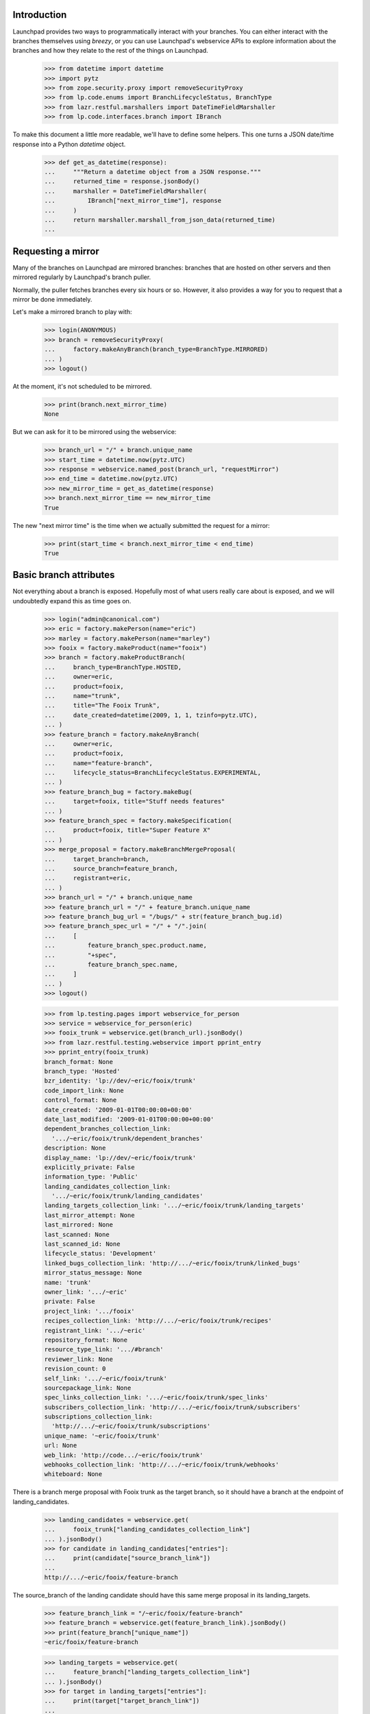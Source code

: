 Introduction
============

Launchpad provides two ways to programmatically interact with your
branches. You can either interact with the branches themselves using
`breezy`, or you can use Launchpad's webservice APIs to explore
information about the branches and how they relate to the rest of
the things on Launchpad.

    >>> from datetime import datetime
    >>> import pytz
    >>> from zope.security.proxy import removeSecurityProxy
    >>> from lp.code.enums import BranchLifecycleStatus, BranchType
    >>> from lazr.restful.marshallers import DateTimeFieldMarshaller
    >>> from lp.code.interfaces.branch import IBranch

To make this document a little more readable, we'll have to define some
helpers. This one turns a JSON date/time response into a Python
`datetime` object.

    >>> def get_as_datetime(response):
    ...     """Return a datetime object from a JSON response."""
    ...     returned_time = response.jsonBody()
    ...     marshaller = DateTimeFieldMarshaller(
    ...         IBranch["next_mirror_time"], response
    ...     )
    ...     return marshaller.marshall_from_json_data(returned_time)
    ...


Requesting a mirror
===================

Many of the branches on Launchpad are mirrored branches: branches that
are hosted on other servers and then mirrored regularly by Launchpad's
branch puller.

Normally, the puller fetches branches every six hours or so. However,
it also provides a way for you to request that a mirror be done
immediately.

Let's make a mirrored branch to play with:

    >>> login(ANONYMOUS)
    >>> branch = removeSecurityProxy(
    ...     factory.makeAnyBranch(branch_type=BranchType.MIRRORED)
    ... )
    >>> logout()

At the moment, it's not scheduled to be mirrored.

    >>> print(branch.next_mirror_time)
    None

But we can ask for it to be mirrored using the webservice:

    >>> branch_url = "/" + branch.unique_name
    >>> start_time = datetime.now(pytz.UTC)
    >>> response = webservice.named_post(branch_url, "requestMirror")
    >>> end_time = datetime.now(pytz.UTC)
    >>> new_mirror_time = get_as_datetime(response)
    >>> branch.next_mirror_time == new_mirror_time
    True

The new "next mirror time" is the time when we actually submitted the
request for a mirror:

    >>> print(start_time < branch.next_mirror_time < end_time)
    True


Basic branch attributes
=======================

Not everything about a branch is exposed.  Hopefully most of what users
really care about is exposed, and we will undoubtedly expand this as
time goes on.

    >>> login("admin@canonical.com")
    >>> eric = factory.makePerson(name="eric")
    >>> marley = factory.makePerson(name="marley")
    >>> fooix = factory.makeProduct(name="fooix")
    >>> branch = factory.makeProductBranch(
    ...     branch_type=BranchType.HOSTED,
    ...     owner=eric,
    ...     product=fooix,
    ...     name="trunk",
    ...     title="The Fooix Trunk",
    ...     date_created=datetime(2009, 1, 1, tzinfo=pytz.UTC),
    ... )
    >>> feature_branch = factory.makeAnyBranch(
    ...     owner=eric,
    ...     product=fooix,
    ...     name="feature-branch",
    ...     lifecycle_status=BranchLifecycleStatus.EXPERIMENTAL,
    ... )
    >>> feature_branch_bug = factory.makeBug(
    ...     target=fooix, title="Stuff needs features"
    ... )
    >>> feature_branch_spec = factory.makeSpecification(
    ...     product=fooix, title="Super Feature X"
    ... )
    >>> merge_proposal = factory.makeBranchMergeProposal(
    ...     target_branch=branch,
    ...     source_branch=feature_branch,
    ...     registrant=eric,
    ... )
    >>> branch_url = "/" + branch.unique_name
    >>> feature_branch_url = "/" + feature_branch.unique_name
    >>> feature_branch_bug_url = "/bugs/" + str(feature_branch_bug.id)
    >>> feature_branch_spec_url = "/" + "/".join(
    ...     [
    ...         feature_branch_spec.product.name,
    ...         "+spec",
    ...         feature_branch_spec.name,
    ...     ]
    ... )
    >>> logout()

    >>> from lp.testing.pages import webservice_for_person
    >>> service = webservice_for_person(eric)
    >>> fooix_trunk = webservice.get(branch_url).jsonBody()
    >>> from lazr.restful.testing.webservice import pprint_entry
    >>> pprint_entry(fooix_trunk)
    branch_format: None
    branch_type: 'Hosted'
    bzr_identity: 'lp://dev/~eric/fooix/trunk'
    code_import_link: None
    control_format: None
    date_created: '2009-01-01T00:00:00+00:00'
    date_last_modified: '2009-01-01T00:00:00+00:00'
    dependent_branches_collection_link:
      '.../~eric/fooix/trunk/dependent_branches'
    description: None
    display_name: 'lp://dev/~eric/fooix/trunk'
    explicitly_private: False
    information_type: 'Public'
    landing_candidates_collection_link:
      '.../~eric/fooix/trunk/landing_candidates'
    landing_targets_collection_link: '.../~eric/fooix/trunk/landing_targets'
    last_mirror_attempt: None
    last_mirrored: None
    last_scanned: None
    last_scanned_id: None
    lifecycle_status: 'Development'
    linked_bugs_collection_link: 'http://.../~eric/fooix/trunk/linked_bugs'
    mirror_status_message: None
    name: 'trunk'
    owner_link: '.../~eric'
    private: False
    project_link: '.../fooix'
    recipes_collection_link: 'http://.../~eric/fooix/trunk/recipes'
    registrant_link: '.../~eric'
    repository_format: None
    resource_type_link: '.../#branch'
    reviewer_link: None
    revision_count: 0
    self_link: '.../~eric/fooix/trunk'
    sourcepackage_link: None
    spec_links_collection_link: '.../~eric/fooix/trunk/spec_links'
    subscribers_collection_link: 'http://.../~eric/fooix/trunk/subscribers'
    subscriptions_collection_link:
      'http://.../~eric/fooix/trunk/subscriptions'
    unique_name: '~eric/fooix/trunk'
    url: None
    web_link: 'http://code.../~eric/fooix/trunk'
    webhooks_collection_link: 'http://.../~eric/fooix/trunk/webhooks'
    whiteboard: None

There is a branch merge proposal with Fooix trunk as the target branch, so it
should have a branch at the endpoint of landing_candidates.

    >>> landing_candidates = webservice.get(
    ...     fooix_trunk["landing_candidates_collection_link"]
    ... ).jsonBody()
    >>> for candidate in landing_candidates["entries"]:
    ...     print(candidate["source_branch_link"])
    ...
    http://.../~eric/fooix/feature-branch


The source_branch of the landing candidate should have this same merge
proposal in its landing_targets.

    >>> feature_branch_link = "/~eric/fooix/feature-branch"
    >>> feature_branch = webservice.get(feature_branch_link).jsonBody()
    >>> print(feature_branch["unique_name"])
    ~eric/fooix/feature-branch

    >>> landing_targets = webservice.get(
    ...     feature_branch["landing_targets_collection_link"]
    ... ).jsonBody()
    >>> for target in landing_targets["entries"]:
    ...     print(target["target_branch_link"])
    ...
    http://.../~eric/fooix/trunk

The isPersonTrustedReviewer method is exposed, and takes a person link.

    >>> trusted = webservice.named_get(
    ...     feature_branch["self_link"],
    ...     "isPersonTrustedReviewer",
    ...     reviewer=feature_branch["owner_link"],
    ... ).jsonBody()
    >>> print(trusted)
    True


Project branches
================

The branches of a project are also available.

    >>> from operator import itemgetter

    >>> def print_branch(branch):
    ...     print(branch["unique_name"] + " - " + branch["lifecycle_status"])
    ...
    >>> def print_branches(webservice, url, status=None, modified_since=None):
    ...     branches = webservice.named_get(
    ...         url,
    ...         "getBranches",
    ...         status=status,
    ...         modified_since=modified_since,
    ...     ).jsonBody()
    ...     for branch in sorted(
    ...         branches["entries"], key=itemgetter("unique_name")
    ...     ):
    ...         print_branch(branch)
    ...

    >>> print_branches(webservice, "/fooix")
    ~eric/fooix/feature-branch - Experimental
    ~eric/fooix/trunk - Development

The branches can be limited to those that have been modified since a specified
time.

    >>> print_branches(
    ...     webservice, "/fooix", modified_since="2010-01-01T00:00:00+00:00"
    ... )
    ~eric/fooix/feature-branch - Experimental

A list of lifecycle statuses can be provided for filtering.

    >>> print_branches(webservice, "/fooix", ("Experimental"))
    ~eric/fooix/feature-branch - Experimental

Branches for people
===================

The branches owned by a person are available from the person object.

    >>> print_branches(webservice, "/~eric")
    ~eric/fooix/feature-branch - Experimental
    ~eric/fooix/trunk - Development

As with projects, these can be filtered by the branch status.

    >>> print_branches(webservice, "/~eric", ("Experimental"))
    ~eric/fooix/feature-branch - Experimental

Project group branches
======================

Branches are also accessible for a project group.

    >>> login("admin@canonical.com")
    >>> projectgroup = factory.makeProject(name="widgets")
    >>> fooix.projectgroup = projectgroup
    >>> blob = factory.makeProduct(name="blob", projectgroup=projectgroup)
    >>> branch = factory.makeProductBranch(product=blob, name="bar")
    >>> branch.owner.name = "mary"
    >>> logout()

    >>> print_branches(webservice, "/widgets")
    ~eric/fooix/feature-branch - Experimental
    ~eric/fooix/trunk - Development
    ~mary/blob/bar - Development

As with projects, these can be filtered by the branch status.

    >>> print_branches(webservice, "/widgets", ("Experimental"))
    ~eric/fooix/feature-branch - Experimental

Differences between versions
============================

In version 'beta', a branch can be made private or public by invoking
the named operation 'setPrivate'.

    >>> branch = webservice.get(branch_url).jsonBody()
    >>> print(branch["private"])
    False

    >>> response = webservice.named_post(
    ...     branch_url, "setPrivate", api_version="beta", private=True
    ... )
    >>> branch = webservice.get(branch_url).jsonBody()
    >>> print(branch["information_type"])
    Private

In subsequent versions, 'setPrivate' is gone; you have to use the
'transitionToInformationType' method.

    >>> print(
    ...     webservice.named_post(
    ...         branch_url, "setPrivate", api_version="devel", private=True
    ...     )
    ... )
    HTTP/1.1 400 Bad Request
    ...
    No such operation: setPrivate

Removing branches
=================

Branches may have dependencies so it may not necessarily be possible to
delete them.

    >>> deletable = webservice.named_get(
    ...     "/~eric/fooix/feature-branch", "canBeDeleted"
    ... ).jsonBody()
    >>> print(deletable)
    False

    Deleting only works on branches that do not have anything else
    depending on them.

    >>> response = webservice.delete("/~eric/fooix/feature-branch")
    >>> print(response)
    HTTP/1.1 200 Ok
    ...

    >>> response = webservice.delete("/~mary/blob/bar")
    >>> print(response)
    HTTP/1.1 200 Ok
    ...

    >>> print_branches(webservice, "/widgets")
    ~eric/fooix/trunk - Development

